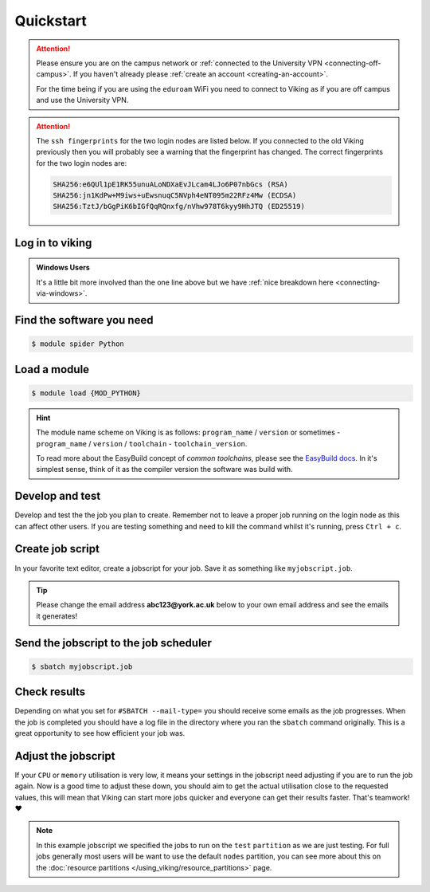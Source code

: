 Quickstart
==========

.. attention::
    Please ensure you are on the campus network or :ref:`connected to the University VPN <connecting-off-campus>`. If you haven't already please :ref:`create an account <creating-an-account>`.

    For the time being if you are using the ``eduroam`` WiFi you need to connect to Viking as if you are off campus and use the University VPN.

.. attention::

    The ``ssh fingerprints`` for the two login nodes are listed below. If you connected to the old Viking previously then you will probably see a warning that the fingerprint has changed. The correct fingerprints for the two login nodes are:

    .. code-block:: console

        SHA256:e6QUl1pE1RK55unuALoNDXaEvJLcam4LJo6P07nbGcs (RSA)
        SHA256:jn1KdPw+M9iws+uEwsnuqC5NVph4eNT095m22RFz4Mw (ECDSA)
        SHA256:TztJ/bGgPiK6bIGfQqRQnxfg/nVhw978T6kyy9HhJTQ (ED25519)



Log in to viking
----------------

.. code-block:: console
    :caption: from a Linux / MacOS terminal

    $ ssh viking.york.ac.uk

.. admonition:: Windows Users

    It's a little bit more involved than the one line above but we have :ref:`nice breakdown here <connecting-via-windows>`.


Find the software you need
--------------------------

.. code-block:: console

    $ module spider Python


.. FIXME: add example output


Load a module
--------------

.. code-block:: console

    $ module load {MOD_PYTHON}


.. FIXME: check this is correct

.. hint::

    The module name scheme on Viking is as follows: ``program_name`` / ``version`` or sometimes - ``program_name`` / ``version`` / ``toolchain`` - ``toolchain_version``.

    To read more about the EasyBuild concept of *common toolchains*, please see the `EasyBuild docs <https://docs.easybuild.io/common-toolchains/>`_. In it's simplest sense, think of it as the compiler version the software was build with.


Develop and test
----------------

Develop and test the the job you plan to create. Remember not to leave a proper job running on the login node as this can affect other users. If you are testing something and need to kill the command whilst it's running, press ``Ctrl + c``.


Create job script
-----------------

In your favorite text editor, create a jobscript for your job. Save it as something like ``myjobscript.job``.

.. tip::

    Please change the email address **abc123@york.ac.uk** below to your own email address and see the emails it generates!


.. code-block:: bash
    :caption: this is just a basic template
    :linenos:

    {SHEBANG}
    #SBATCH --job-name=my_job               # Job name
    #SBATCH --nodes=1                       # Number of nodes to run on
    #SBATCH --ntasks=1                      # Number of MPI tasks to request
    #SBATCH --cpus-per-task=1               # Number of CPU cores per MPI task
    #SBATCH --mem=16G                       # Total memory to request
    #SBATCH --time=0-00:15:00               # Time limit (DD-HH:MM:SS)
    #SBATCH --account=dept-proj-year        # Project account to use
    #SBATCH --mail-type=END,FAIL            # Mail events (NONE, BEGIN, END, FAIL, ALL)
    #SBATCH --mail-user=abc123@york.ac.uk   # Where to send mail
    #SBATCH --output=%x-%j.log              # Standard output log
    #SBATCH --error=%x-%j.err               # Standard error log
    #SBATCH --partition=test

    # Abort if any command fails
    set -e

    # Purge any previously loaded modules #
    module purge

    # Load modules #
    module load {MOD_PYTHON}

    # Commands to run #
    echo My working directory is: `pwd`
    echo Running job on host:
    echo -e '\t'`hostname` at `date`'\n'

    python -c 'print ("Hello, world!")'

    echo '\n'Job completed at `date`


Send the jobscript to the job scheduler
---------------------------------------

.. code-block:: console

    $ sbatch myjobscript.job


Check results
--------------

Depending on what you set for ``#SBATCH --mail-type=`` you should receive some emails as the job progresses. When the job is completed you should have a log file in the directory where you ran the ``sbatch`` command originally. This is a great opportunity to see how efficient your job was.


Adjust the jobscript
--------------------

If your ``CPU`` or ``memory`` utilisation is very low, it means your settings in the jobscript need adjusting if you are to run the job again. Now is a good time to adjust these down, you should aim to get the actual utilisation close to the requested values, this will mean that Viking can start more jobs quicker and everyone can get their results faster. That's teamwork! ❤️

.. note::

    In this example jobscript we specified the jobs to run on the ``test`` ``partition`` as we are just testing. For full jobs generally most users will be want to use the default ``nodes`` partition, you can see more about this on the :doc:`resource partitions </using_viking/resource_partitions>` page.
